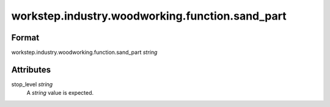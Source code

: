 workstep.industry.woodworking.function.sand_part
================================================

''''''
Format
''''''

workstep.industry.woodworking.function.sand_part *string*

''''''''''
Attributes
''''''''''

stop_level *string*
    A *string* value is expected.
    
    
